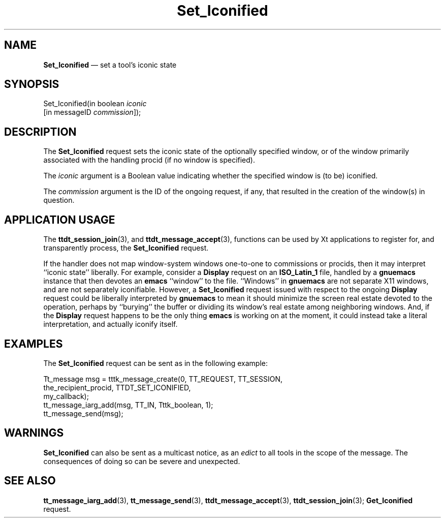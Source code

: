 '\" t
...\" Set_Icon.sgm /main/6 1996/09/08 20:15:43 rws $
...\" Set_Icon.sgm /main/6 1996/09/08 20:15:43 rws $-->
.de P!
.fl
\!!1 setgray
.fl
\\&.\"
.fl
\!!0 setgray
.fl			\" force out current output buffer
\!!save /psv exch def currentpoint translate 0 0 moveto
\!!/showpage{}def
.fl			\" prolog
.sy sed -e 's/^/!/' \\$1\" bring in postscript file
\!!psv restore
.
.de pF
.ie     \\*(f1 .ds f1 \\n(.f
.el .ie \\*(f2 .ds f2 \\n(.f
.el .ie \\*(f3 .ds f3 \\n(.f
.el .ie \\*(f4 .ds f4 \\n(.f
.el .tm ? font overflow
.ft \\$1
..
.de fP
.ie     !\\*(f4 \{\
.	ft \\*(f4
.	ds f4\"
'	br \}
.el .ie !\\*(f3 \{\
.	ft \\*(f3
.	ds f3\"
'	br \}
.el .ie !\\*(f2 \{\
.	ft \\*(f2
.	ds f2\"
'	br \}
.el .ie !\\*(f1 \{\
.	ft \\*(f1
.	ds f1\"
'	br \}
.el .tm ? font underflow
..
.ds f1\"
.ds f2\"
.ds f3\"
.ds f4\"
.ta 8n 16n 24n 32n 40n 48n 56n 64n 72n 
.TH "Set_Iconified" "special file"
.SH "NAME"
\fBSet_Iconified\fP \(em set a tool\&'s iconic state
.SH "SYNOPSIS"
.PP
.nf
Set_Iconified(in boolean \fIiconic\fP
        [in messageID \fIcommission\fP]);
.fi
.SH "DESCRIPTION"
.PP
The
\fBSet_Iconified\fP request
sets the iconic state of the optionally specified
window, or of the window primarily associated with the handling
procid (if no window is specified)\&.
.PP
The
\fIiconic\fP argument
is a Boolean value indicating whether the specified window is (to be)
iconified\&.
.PP
The
\fIcommission\fP argument
is the ID of the ongoing request, if any, that resulted in the creation
of the window(s) in question\&.
.SH "APPLICATION USAGE"
.PP
The
\fBttdt_session_join\fP(3), and
\fBttdt_message_accept\fP(3), functions can be used by Xt applications to register for,
and transparently process, the
\fBSet_Iconified\fP request\&.
.PP
If the handler does not map window-system windows one-to-one to
commissions or procids, then it may interpret ``iconic state\&'\&' liberally\&.
For example, consider a
\fBDisplay\fP request on an
\fBISO_Latin_1\fP file, handled by a
\fBgnuemacs\fP instance that then devotes an
\fBemacs\fP ``window\&'\&' to the file\&.
``Windows\&'\&' in
\fBgnuemacs\fP are not separate X11 windows, and are not separately iconifiable\&.
However, a
\fBSet_Iconified\fP request issued with respect to the ongoing
\fBDisplay\fP request could be liberally interpreted by
\fBgnuemacs\fP to mean it should
minimize the screen real estate devoted to the operation, perhaps by
``burying\&'\&' the buffer or dividing its window\&'s real estate among
neighboring windows\&.
And, if the
\fBDisplay\fP request happens to be the only thing
\fBemacs\fP is working on at the
moment, it could instead take a literal interpretation, and actually
iconify itself\&.
.SH "EXAMPLES"
.PP
The
\fBSet_Iconified\fP request can be sent as in the following example:
.PP
.nf
\f(CWTt_message msg = tttk_message_create(0, TT_REQUEST, TT_SESSION,
                        the_recipient_procid, TTDT_SET_ICONIFIED,
                        my_callback);
tt_message_iarg_add(msg, TT_IN, Tttk_boolean, 1);
tt_message_send(msg);\fR
.fi
.PP
.SH "WARNINGS"
.PP
\fBSet_Iconified\fP can also be sent as a multicast notice, as an
\fIedict\fP to all tools in the scope of the message\&.
The consequences of doing so can be severe and unexpected\&.
.SH "SEE ALSO"
.PP
\fBtt_message_iarg_add\fP(3), \fBtt_message_send\fP(3), \fBttdt_message_accept\fP(3), \fBttdt_session_join\fP(3); \fBGet_Iconified\fP request\&.
...\" created by instant / docbook-to-man, Sun 02 Sep 2012, 09:41
